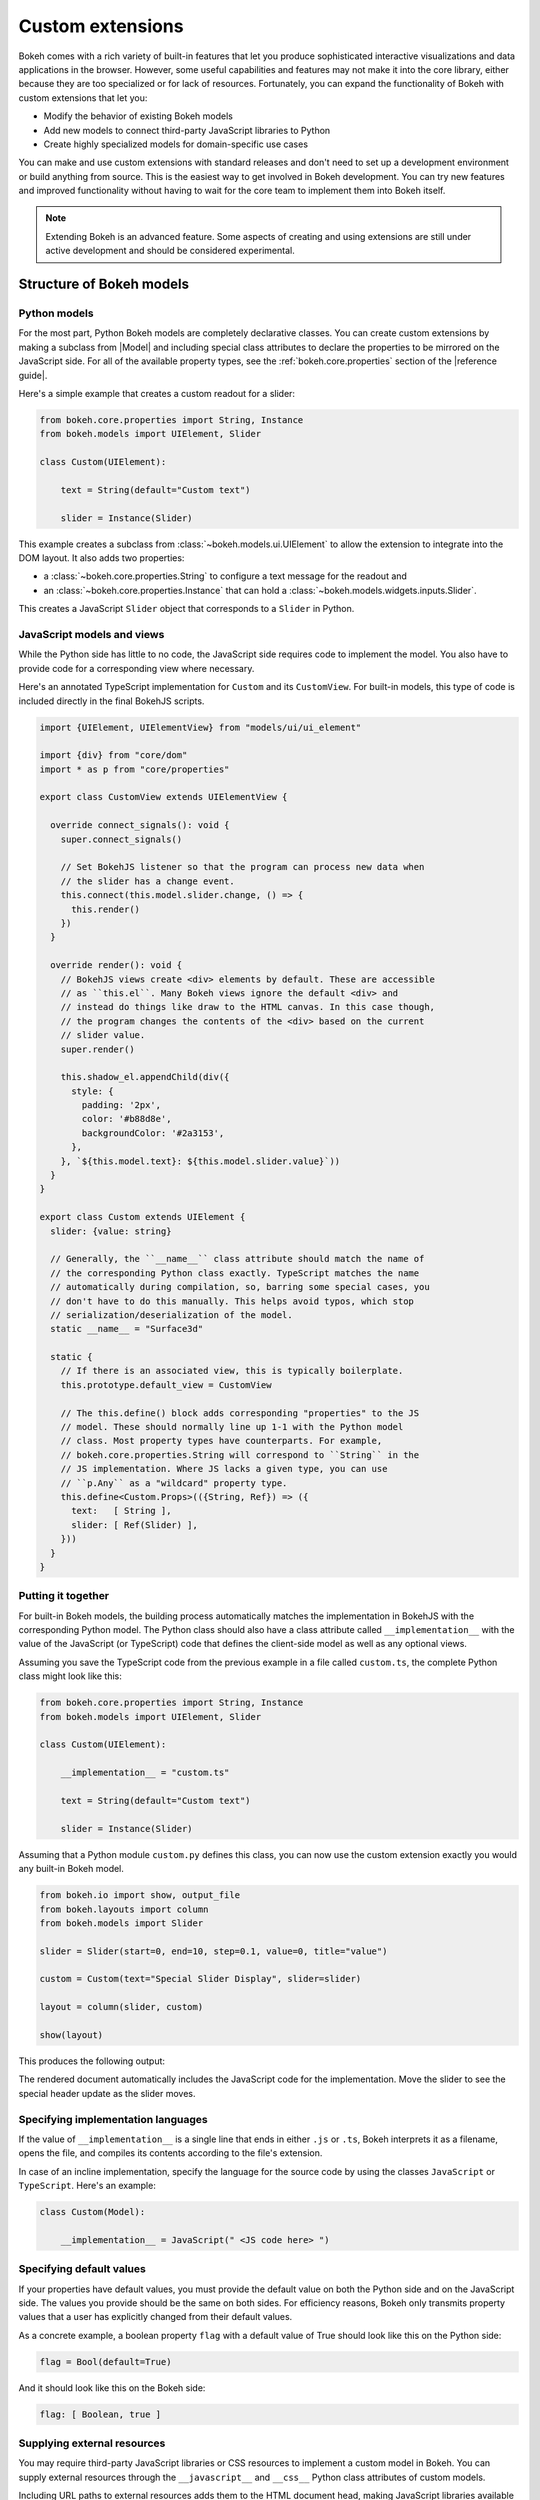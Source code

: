 .. _ug_advanced_extensions:

Custom extensions
=================

Bokeh comes with a rich variety of built-in features that let you produce
sophisticated interactive visualizations and data applications in the browser.
However, some useful capabilities and features may not make it into the core
library, either because they are too specialized or for lack of resources.
Fortunately, you can expand the functionality of Bokeh with custom extensions
that let you:

* Modify the behavior of existing Bokeh models
* Add new models to connect third-party JavaScript libraries to Python
* Create highly specialized models for domain-specific use cases

You can make and use custom extensions with standard releases and don't need to
set up a development environment or build anything from source. This is the
easiest way to get involved in Bokeh development. You can try new features and
improved functionality without having to wait for the core team to implement
them into Bokeh itself.

.. note::
   Extending Bokeh is an advanced feature. Some aspects of creating and using
   extensions are still under active development and should be considered
   experimental.

.. _ug_advanced_extensions_structure:

Structure of Bokeh models
-------------------------

.. _ug_advanced_extensions_structure_python:

Python models
~~~~~~~~~~~~~

For the most part, Python Bokeh models are completely declarative classes.
You can create custom extensions by making a subclass from |Model| and including
special class attributes to declare the properties to be mirrored on the
JavaScript side. For all of the available property types, see the
:ref:`bokeh.core.properties` section of the |reference guide|.

Here's a simple example that creates a custom readout for a slider:

.. code-block:: python

    from bokeh.core.properties import String, Instance
    from bokeh.models import UIElement, Slider

    class Custom(UIElement):

        text = String(default="Custom text")

        slider = Instance(Slider)

This example creates a subclass from :class:`~bokeh.models.ui.UIElement` to
allow the extension to integrate into the DOM layout. It also adds two
properties:

* a :class:`~bokeh.core.properties.String` to configure a text message for the
  readout and
* an :class:`~bokeh.core.properties.Instance` that can hold a
  :class:`~bokeh.models.widgets.inputs.Slider`.

This creates a JavaScript ``Slider`` object that corresponds to a ``Slider`` in
Python.

.. _ug_advanced_extensions_structure_js:

JavaScript models and views
~~~~~~~~~~~~~~~~~~~~~~~~~~~

While the Python side has little to no code, the JavaScript side requires code
to implement the model. You also have to provide code for a corresponding view
where necessary.

Here's an annotated TypeScript implementation for ``Custom`` and its
``CustomView``. For built-in models, this type of code is included directly in
the final BokehJS scripts.

.. code-block:: typescript

    import {UIElement, UIElementView} from "models/ui/ui_element"

    import {div} from "core/dom"
    import * as p from "core/properties"

    export class CustomView extends UIElementView {

      override connect_signals(): void {
        super.connect_signals()

        // Set BokehJS listener so that the program can process new data when
        // the slider has a change event.
        this.connect(this.model.slider.change, () => {
          this.render()
        })
      }

      override render(): void {
        // BokehJS views create <div> elements by default. These are accessible
        // as ``this.el``. Many Bokeh views ignore the default <div> and
        // instead do things like draw to the HTML canvas. In this case though,
        // the program changes the contents of the <div> based on the current
        // slider value.
        super.render()

        this.shadow_el.appendChild(div({
          style: {
            padding: '2px',
            color: '#b88d8e',
            backgroundColor: '#2a3153',
          },
        }, `${this.model.text}: ${this.model.slider.value}`))
      }
    }

    export class Custom extends UIElement {
      slider: {value: string}

      // Generally, the ``__name__`` class attribute should match the name of
      // the corresponding Python class exactly. TypeScript matches the name
      // automatically during compilation, so, barring some special cases, you
      // don't have to do this manually. This helps avoid typos, which stop
      // serialization/deserialization of the model.
      static __name__ = "Surface3d"

      static {
        // If there is an associated view, this is typically boilerplate.
        this.prototype.default_view = CustomView

        // The this.define() block adds corresponding "properties" to the JS
        // model. These should normally line up 1-1 with the Python model
        // class. Most property types have counterparts. For example,
        // bokeh.core.properties.String will correspond to ``String`` in the
        // JS implementation. Where JS lacks a given type, you can use
        // ``p.Any`` as a "wildcard" property type.
        this.define<Custom.Props>(({String, Ref}) => ({
          text:   [ String ],
          slider: [ Ref(Slider) ],
        }))
      }
    }

.. _ug_advanced_extensions_structure_putting_together:

Putting it together
~~~~~~~~~~~~~~~~~~~

For built-in Bokeh models, the building process automatically matches the
implementation in BokehJS with the corresponding Python model. The Python class
should also have a class attribute called ``__implementation__`` with the value
of the JavaScript (or TypeScript) code that defines the client-side model as
well as any optional views.

Assuming you save the TypeScript code from the previous example in a file
called ``custom.ts``, the complete Python class might look like this:

.. code-block:: python

    from bokeh.core.properties import String, Instance
    from bokeh.models import UIElement, Slider

    class Custom(UIElement):

        __implementation__ = "custom.ts"

        text = String(default="Custom text")

        slider = Instance(Slider)

Assuming that a Python module ``custom.py`` defines this class, you can now use
the custom extension exactly you would any built-in Bokeh model.

.. code-block:: python

    from bokeh.io import show, output_file
    from bokeh.layouts import column
    from bokeh.models import Slider

    slider = Slider(start=0, end=10, step=0.1, value=0, title="value")

    custom = Custom(text="Special Slider Display", slider=slider)

    layout = column(slider, custom)

    show(layout)

This produces the following output:

.. bokeh-plot:: __REPO__/examples/advanced/extensions/putting_together.py
    :source-position: none

The rendered document automatically includes the JavaScript code for the
implementation. Move the slider to see the special header update as the
slider moves.

.. _ug_advanced_extensions_specifying_implementation_languages:

Specifying implementation languages
~~~~~~~~~~~~~~~~~~~~~~~~~~~~~~~~~~~

If the value of ``__implementation__`` is a single line that ends in either
``.js`` or ``.ts``, Bokeh interprets it as a filename, opens the file, and
compiles its contents according to the file's extension.

In case of an incline implementation, specify the language for the source
code by using the classes ``JavaScript`` or ``TypeScript``. Here's an
example:

.. code-block:: python

    class Custom(Model):

        __implementation__ = JavaScript(" <JS code here> ")

.. _ug_advanced_extensions_specifying_default_values:

Specifying default values
~~~~~~~~~~~~~~~~~~~~~~~~~

If your properties have default values, you must provide the default value on
both the Python side and on the JavaScript side. The values you provide should
be the same on both sides. For efficiency reasons, Bokeh only transmits property
values that a user has explicitly changed from their default values.

As a concrete example, a boolean property ``flag`` with a default value of True
should look like this on the Python side:

.. code-block:: python

    flag = Bool(default=True)

And it should look like this on the Bokeh side:

.. code-block:: typescript

    flag: [ Boolean, true ]

.. _ug_advanced_extensions_supplying_external_resources:

Supplying external resources
~~~~~~~~~~~~~~~~~~~~~~~~~~~~

You may require third-party JavaScript libraries or CSS resources to implement
a custom model in Bokeh. You can supply external resources through the
``__javascript__`` and ``__css__`` Python class attributes of custom models.

Including URL paths to external resources adds them to the HTML document head,
making JavaScript libraries available in the global namespace and applying
custom CSS styling.

Here's an example that includes JS and CSS files for `KaTeX`_ (a JS library
with LaTeX support) in order to create a ``LatexLabel`` custom model.

.. code-block:: python

    class LatexLabel(Label):
        """A subclass of the built-in Bokeh model `Label` that supports
        rendering LaTeX with the KaTeX typesetting library.
        """
        __javascript__ = "https://cdnjs.cloudflare.com/ajax/libs/KaTeX/0.6.0/katex.min.js"
        __css__ = "https://cdnjs.cloudflare.com/ajax/libs/KaTeX/0.6.0/katex.min.css"
        __implementation__ = """
        # do something here
        """

For a complete implementation and its output, see the LaTeX example in the
extension gallery below.

.. _ug_advanced_extensions_structure_server_integration:

Integration with Bokeh server
~~~~~~~~~~~~~~~~~~~~~~~~~~~~~

You don't have to do any extra work to integrate custom extensions with the
Bokeh server. As for standalone documents, the rendered application
automatically includes the JavaScript implementation. Additionally, the
standard synchronization of Bokeh model properties is transparent for custom
user extensions, same as for built-in models.

.. _ug_advanced_extensions_examples:

Examples
--------

This section aims to provide you with basic examples to help you start creating
custom extensions. This is a somewhat advanced topic, however, and you will
often have to study the source code of the base classes in
:bokeh-tree:`bokehjs/src/lib/models` to make progress.

:ref:`ug_advanced_extensions_examples_ticking`
    Subclass a built-in Bokeh model for axis ticking to customize axis tick
    behavior.

:ref:`ug_advanced_extensions_examples_tool`
    Make a completely new tool that can draw on a plot canvas.

:ref:`ug_advanced_extensions_examples_wrapping`
    Connect Python to a third-party JavaScript library by wrapping it in
    a Bokeh custom extension.

:ref:`ug_advanced_extensions_examples_widget`
    Include a third-party JavaScript library in an extension widget.

.. _KaTeX: https://khan.github.io/KaTeX/
.. _TypeScript: https://www.typescriptlang.org/

.. _ug_advanced_extensions_prebuilt:

Pre-built extensions
--------------------

So far, this chapter covered simple, typically inline extensions. These are
great for ad hoc additions to Bokeh, but this approach is not particularly
convenient when it comes to serious development.

For example, the implicit nature of certain configuration files such as
``package.json`` or ``tsconfig.json`` doesn't allow you to take full advantage
of your IDE's capabilities when writing TypeScript or JavaScript for an
extension.

Enter pre-built extensions.

To create a pre-built extension, use the ``bokeh init`` command. This creates
all the necessary files, including ``bokeh.ext.json``, ``package.json``,
and ``tsconfig.json``.

To create and customize an extension step by step, run
``bokeh init --interactive``.

To build your extension, use the ``bokeh build`` command. This runs
``npm install``, if necessary, compiles TypeScript files, transpiles JavaScript
files, resolves modules, and links them together in distributable bundles.

Bokeh caches compilation products to improve performance. If this causes
issues, rebuild your extension from scratch with the ``bokeh build --rebuild``
command.
